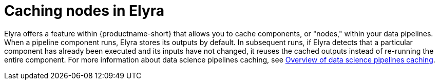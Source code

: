:_module-type: CONCEPT

[id="caching-nodes-in-elyra_{context}"]
= Caching nodes in Elyra

[role='_abstract']
Elyra offers a feature within {productname-short} that allows you to cache components, or "nodes," within your data pipelines. When a pipeline component runs, Elyra stores its outputs by default. In subsequent runs, if Elyra detects that a particular component has already been executed and its inputs have not changed, it reuses the cached outputs instead of re-running the entire component. For more information about data science pipelines caching, see link:https://docs.redhat.com/en/documentation/red_hat_openshift_ai_self-managed/2.22/html/working_with_data_science_pipelines/managing-data-science-pipelines_ds-pipelines#overview-of-data-science-pipelines-caching_ds-pipelines[Overview of data science pipelines caching].
